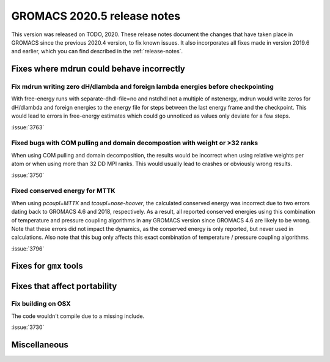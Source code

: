 GROMACS 2020.5 release notes
----------------------------

This version was released on TODO, 2020. These release notes
document the changes that have taken place in GROMACS since the
previous 2020.4 version, to fix known issues. It also incorporates all
fixes made in version 2019.6 and earlier, which you can find described
in the :ref:`release-notes`.

.. Note to developers!
   Please use """"""" to underline the individual entries for fixed issues in the subfolders,
   otherwise the formatting on the webpage is messed up.
   Also, please use the syntax :issue:`number` to reference issues on redmine, without the
   a space between the colon and number!

Fixes where mdrun could behave incorrectly
^^^^^^^^^^^^^^^^^^^^^^^^^^^^^^^^^^^^^^^^^^^^^^^^

Fix mdrun writing zero dH/dlambda and foreign lambda energies before checkpointing
""""""""""""""""""""""""""""""""""""""""""""""""""""""""""""""""""""""""""""""""""
 
With free-energy runs with separate-dhdl-file=no and nstdhdl not a multiple of
nstenergy, mdrun would write zeros for dH/dlambda and foreign energies to
the energy file for steps between the last energy frame and the checkpoint.
This would lead to errors in free-energy estimates which could go unnoticed
as values only deviate for a few steps.

:issue:`3763`

Fixed bugs with COM pulling and domain decompostion with weight or >32 ranks
""""""""""""""""""""""""""""""""""""""""""""""""""""""""""""""""""""""""""""

When using COM pulling and domain decomposition, the results would be
incorrect when using relative weights per atom or when using more than
32 DD MPI ranks. This would usually lead to crashes or obviously wrong
results.

:issue:`3750`

Fixed conserved energy for MTTK
"""""""""""""""""""""""""""""""

When using `pcoupl=MTTK` and `tcoupl=nose-hoover`, the calculated conserved
energy was incorrect due to two errors dating back to GROMACS 4.6 and 2018,
respectively. As a result, all reported conserved energies using this
combination of temperature and pressure coupling algorithms in any GROMACS
version since GROMACS 4.6 are likely to be wrong. Note that these errors did
not impact the dynamics, as the conserved energy is only reported, but never
used in calculations. Also note that this bug only affects this exact
combination of temperature / pressure coupling algorithms.

:issue:`3796`


Fixes for ``gmx`` tools
^^^^^^^^^^^^^^^^^^^^^^^

Fixes that affect portability
^^^^^^^^^^^^^^^^^^^^^^^^^^^^^

Fix building on OSX
"""""""""""""""""""

The code wouldn't compile due to a missing include.

:issue:`3730`

Miscellaneous
^^^^^^^^^^^^^
